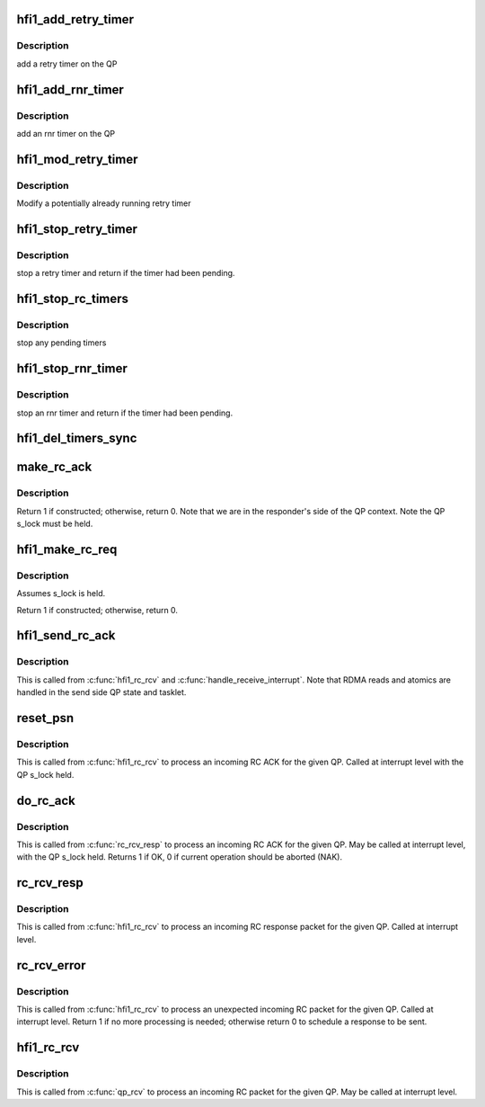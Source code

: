 .. -*- coding: utf-8; mode: rst -*-
.. src-file: drivers/infiniband/hw/hfi1/rc.c

.. _`hfi1_add_retry_timer`:

hfi1_add_retry_timer
====================

.. c:function:: void hfi1_add_retry_timer(struct rvt_qp *qp)

    add/start a retry timer \ ``qp``\  - the QP

    :param struct rvt_qp \*qp:
        *undescribed*

.. _`hfi1_add_retry_timer.description`:

Description
-----------

add a retry timer on the QP

.. _`hfi1_add_rnr_timer`:

hfi1_add_rnr_timer
==================

.. c:function:: void hfi1_add_rnr_timer(struct rvt_qp *qp, u32 to)

    add/start an rnr timer \ ``qp``\  - the QP \ ``to``\  - timeout in usecs

    :param struct rvt_qp \*qp:
        *undescribed*

    :param u32 to:
        *undescribed*

.. _`hfi1_add_rnr_timer.description`:

Description
-----------

add an rnr timer on the QP

.. _`hfi1_mod_retry_timer`:

hfi1_mod_retry_timer
====================

.. c:function:: void hfi1_mod_retry_timer(struct rvt_qp *qp)

    mod a retry timer \ ``qp``\  - the QP

    :param struct rvt_qp \*qp:
        *undescribed*

.. _`hfi1_mod_retry_timer.description`:

Description
-----------

Modify a potentially already running retry
timer

.. _`hfi1_stop_retry_timer`:

hfi1_stop_retry_timer
=====================

.. c:function:: int hfi1_stop_retry_timer(struct rvt_qp *qp)

    stop a retry timer \ ``qp``\  - the QP

    :param struct rvt_qp \*qp:
        *undescribed*

.. _`hfi1_stop_retry_timer.description`:

Description
-----------

stop a retry timer and return if the timer
had been pending.

.. _`hfi1_stop_rc_timers`:

hfi1_stop_rc_timers
===================

.. c:function:: void hfi1_stop_rc_timers(struct rvt_qp *qp)

    stop all timers \ ``qp``\  - the QP

    :param struct rvt_qp \*qp:
        *undescribed*

.. _`hfi1_stop_rc_timers.description`:

Description
-----------

stop any pending timers

.. _`hfi1_stop_rnr_timer`:

hfi1_stop_rnr_timer
===================

.. c:function:: int hfi1_stop_rnr_timer(struct rvt_qp *qp)

    stop an rnr timer \ ``qp``\  - the QP

    :param struct rvt_qp \*qp:
        *undescribed*

.. _`hfi1_stop_rnr_timer.description`:

Description
-----------

stop an rnr timer and return if the timer
had been pending.

.. _`hfi1_del_timers_sync`:

hfi1_del_timers_sync
====================

.. c:function:: void hfi1_del_timers_sync(struct rvt_qp *qp)

    wait for any timeout routines to exit \ ``qp``\  - the QP

    :param struct rvt_qp \*qp:
        *undescribed*

.. _`make_rc_ack`:

make_rc_ack
===========

.. c:function:: int make_rc_ack(struct hfi1_ibdev *dev, struct rvt_qp *qp, struct hfi1_other_headers *ohdr, struct hfi1_pkt_state *ps)

    construct a response packet (ACK, NAK, or RDMA read)

    :param struct hfi1_ibdev \*dev:
        the device for this QP

    :param struct rvt_qp \*qp:
        a pointer to the QP

    :param struct hfi1_other_headers \*ohdr:
        a pointer to the IB header being constructed

    :param struct hfi1_pkt_state \*ps:
        the xmit packet state

.. _`make_rc_ack.description`:

Description
-----------

Return 1 if constructed; otherwise, return 0.
Note that we are in the responder's side of the QP context.
Note the QP s_lock must be held.

.. _`hfi1_make_rc_req`:

hfi1_make_rc_req
================

.. c:function:: int hfi1_make_rc_req(struct rvt_qp *qp, struct hfi1_pkt_state *ps)

    construct a request packet (SEND, RDMA r/w, ATOMIC)

    :param struct rvt_qp \*qp:
        a pointer to the QP

    :param struct hfi1_pkt_state \*ps:
        *undescribed*

.. _`hfi1_make_rc_req.description`:

Description
-----------

Assumes s_lock is held.

Return 1 if constructed; otherwise, return 0.

.. _`hfi1_send_rc_ack`:

hfi1_send_rc_ack
================

.. c:function:: void hfi1_send_rc_ack(struct hfi1_ctxtdata *rcd, struct rvt_qp *qp, int is_fecn)

    Construct an ACK packet and send it

    :param struct hfi1_ctxtdata \*rcd:
        *undescribed*

    :param struct rvt_qp \*qp:
        a pointer to the QP

    :param int is_fecn:
        *undescribed*

.. _`hfi1_send_rc_ack.description`:

Description
-----------

This is called from \ :c:func:`hfi1_rc_rcv`\  and \ :c:func:`handle_receive_interrupt`\ .
Note that RDMA reads and atomics are handled in the
send side QP state and tasklet.

.. _`reset_psn`:

reset_psn
=========

.. c:function:: void reset_psn(struct rvt_qp *qp, u32 psn)

    reset the QP state to send starting from PSN

    :param struct rvt_qp \*qp:
        the QP

    :param u32 psn:
        the packet sequence number to restart at

.. _`reset_psn.description`:

Description
-----------

This is called from \ :c:func:`hfi1_rc_rcv`\  to process an incoming RC ACK
for the given QP.
Called at interrupt level with the QP s_lock held.

.. _`do_rc_ack`:

do_rc_ack
=========

.. c:function:: int do_rc_ack(struct rvt_qp *qp, u32 aeth, u32 psn, int opcode, u64 val, struct hfi1_ctxtdata *rcd)

    process an incoming RC ACK

    :param struct rvt_qp \*qp:
        the QP the ACK came in on

    :param u32 aeth:
        *undescribed*

    :param u32 psn:
        the packet sequence number of the ACK

    :param int opcode:
        the opcode of the request that resulted in the ACK

    :param u64 val:
        *undescribed*

    :param struct hfi1_ctxtdata \*rcd:
        *undescribed*

.. _`do_rc_ack.description`:

Description
-----------

This is called from \ :c:func:`rc_rcv_resp`\  to process an incoming RC ACK
for the given QP.
May be called at interrupt level, with the QP s_lock held.
Returns 1 if OK, 0 if current operation should be aborted (NAK).

.. _`rc_rcv_resp`:

rc_rcv_resp
===========

.. c:function:: void rc_rcv_resp(struct hfi1_ibport *ibp, struct hfi1_other_headers *ohdr, void *data, u32 tlen, struct rvt_qp *qp, u32 opcode, u32 psn, u32 hdrsize, u32 pmtu, struct hfi1_ctxtdata *rcd)

    process an incoming RC response packet

    :param struct hfi1_ibport \*ibp:
        the port this packet came in on

    :param struct hfi1_other_headers \*ohdr:
        the other headers for this packet

    :param void \*data:
        the packet data

    :param u32 tlen:
        the packet length

    :param struct rvt_qp \*qp:
        the QP for this packet

    :param u32 opcode:
        the opcode for this packet

    :param u32 psn:
        the packet sequence number for this packet

    :param u32 hdrsize:
        the header length

    :param u32 pmtu:
        the path MTU

    :param struct hfi1_ctxtdata \*rcd:
        *undescribed*

.. _`rc_rcv_resp.description`:

Description
-----------

This is called from \ :c:func:`hfi1_rc_rcv`\  to process an incoming RC response
packet for the given QP.
Called at interrupt level.

.. _`rc_rcv_error`:

rc_rcv_error
============

.. c:function:: int rc_rcv_error(struct hfi1_other_headers *ohdr, void *data, struct rvt_qp *qp, u32 opcode, u32 psn, int diff, struct hfi1_ctxtdata *rcd)

    process an incoming duplicate or error RC packet

    :param struct hfi1_other_headers \*ohdr:
        the other headers for this packet

    :param void \*data:
        the packet data

    :param struct rvt_qp \*qp:
        the QP for this packet

    :param u32 opcode:
        the opcode for this packet

    :param u32 psn:
        the packet sequence number for this packet

    :param int diff:
        the difference between the PSN and the expected PSN

    :param struct hfi1_ctxtdata \*rcd:
        *undescribed*

.. _`rc_rcv_error.description`:

Description
-----------

This is called from \ :c:func:`hfi1_rc_rcv`\  to process an unexpected
incoming RC packet for the given QP.
Called at interrupt level.
Return 1 if no more processing is needed; otherwise return 0 to
schedule a response to be sent.

.. _`hfi1_rc_rcv`:

hfi1_rc_rcv
===========

.. c:function:: void hfi1_rc_rcv(struct hfi1_packet *packet)

    process an incoming RC packet

    :param struct hfi1_packet \*packet:
        *undescribed*

.. _`hfi1_rc_rcv.description`:

Description
-----------

This is called from \ :c:func:`qp_rcv`\  to process an incoming RC packet
for the given QP.
May be called at interrupt level.

.. This file was automatic generated / don't edit.

